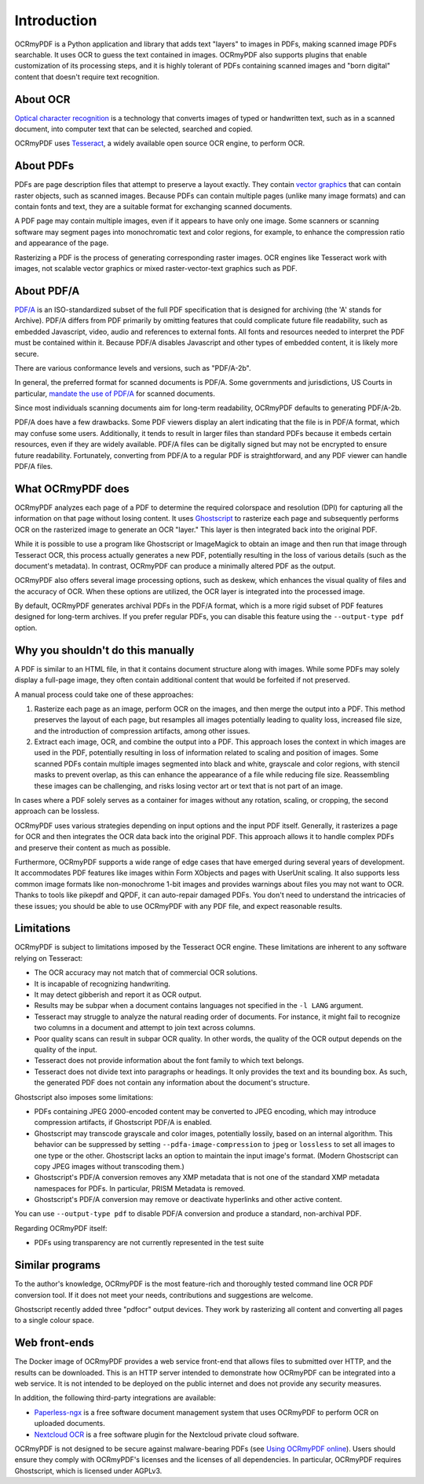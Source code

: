 .. SPDX-FileCopyrightText: 2022 James R. Barlow
..
.. SPDX-License-Identifier: CC-BY-SA-4.0

============
Introduction
============

OCRmyPDF is a Python application and library that adds text "layers" to images in
PDFs, making scanned image PDFs searchable. It uses OCR to guess the text
contained in images. OCRmyPDF also supports plugins
that enable customization of its processing steps, and it is highly tolerant
of PDFs containing scanned images and "born digital" content that doesn't
require text recognition.

About OCR
=========

`Optical character
recognition <https://en.wikipedia.org/wiki/Optical_character_recognition>`__
is a technology that converts images of typed or handwritten text, such as
in a scanned document, into computer text that can be selected, searched and copied.

OCRmyPDF uses
`Tesseract <https://github.com/tesseract-ocr/tesseract>`__, a widely
available open source OCR engine, to perform OCR.

.. _raster-vector:

About PDFs
==========

PDFs are page description files that attempt to preserve a layout
exactly. They contain `vector
graphics <http://vector-conversions.com/vectorizing/raster_vs_vector.html>`__
that can contain raster objects, such as scanned images. Because PDFs can
contain multiple pages (unlike many image formats) and can contain fonts
and text, they are a suitable format for exchanging scanned documents.

|image|

A PDF page may contain multiple images, even if it appears to have only
one image. Some scanners or scanning software may segment pages into
monochromatic text and color regions, for example, to enhance the compression
ratio and appearance of the page.

Rasterizing a PDF is the process of generating corresponding raster images.
OCR engines like Tesseract work with images, not scalable vector graphics
or mixed raster-vector-text graphics such as PDF.

About PDF/A
===========

`PDF/A <https://en.wikipedia.org/wiki/PDF/A>`__ is an ISO-standardized
subset of the full PDF specification that is designed for archiving (the
'A' stands for Archive). PDF/A differs from PDF primarily by omitting
features that could complicate future file readability,
such as embedded Javascript, video, audio and references to external
fonts. All fonts and resources needed to interpret the PDF must be
contained within it. Because PDF/A disables Javascript and other types
of embedded content, it is likely more secure.

There are various conformance levels and versions, such as "PDF/A-2b".

In general, the preferred format for scanned documents is PDF/A. Some
governments and jurisdictions, US Courts in particular, `mandate the use
of PDF/A <https://pdfblog.com/2012/02/13/what-is-pdfa/>`__ for scanned
documents.

Since most individuals scanning documents aim for long-term readability,
OCRmyPDF defaults to generating PDF/A-2b.

PDF/A does have a few drawbacks. Some PDF viewers display an alert
indicating that the file is in PDF/A format, which may confuse some users.
Additionally, it tends to result in larger files than standard PDFs because
it embeds certain resources, even if they are widely available. PDF/A
files can be digitally signed but may not be encrypted to ensure future
readability. Fortunately, converting from PDF/A to a regular PDF is
straightforward, and any PDF viewer can handle PDF/A files.

What OCRmyPDF does
==================

OCRmyPDF analyzes each page of a PDF to determine the required colorspace
and resolution (DPI) for capturing all the information on that page without
losing content. It uses
`Ghostscript <http://ghostscript.com/>`__ to rasterize each page and subsequently
performs OCR on the rasterized image to generate an OCR "layer." This layer
is then integrated back into the original PDF.

While it is possible to use a program like Ghostscript or ImageMagick to
obtain an image and then run that image through Tesseract OCR, this process
actually generates a new PDF, potentially resulting in the loss of various
details (such as the document's metadata). In contrast, OCRmyPDF can produce
a minimally altered PDF as the output.

OCRmyPDF also offers several image processing options, such as deskew, which
enhances the visual quality of files and the accuracy of OCR. When these
options are utilized, the OCR layer is integrated into the processed image.

By default, OCRmyPDF generates archival PDFs in the PDF/A format, which is
a more rigid subset of PDF features designed for long-term archives. If you
prefer regular PDFs, you can disable this feature using the
``--output-type pdf`` option.

Why you shouldn't do this manually
==================================

A PDF is similar to an HTML file, in that it contains document structure
along with images. While some PDFs may solely display a full-page image,
they often contain additional content that would be forfeited if not preserved.

A manual process could take one of these approaches:

1. Rasterize each page as an image, perform OCR on the images, and then merge the
   output into a PDF. This method preserves the layout of each page, but
   resamples all images potentially leading to quality loss, increased file size,
   and the introduction of compression artifacts, among other issues.
2. Extract each image, OCR, and combine the output into a PDF. This approach
   loses the context in which images are used in the PDF, potentially resulting
   in loss of information related to scaling and position of images. Some scanned
   PDFs contain multiple images segmented into black and white, grayscale
   and color regions, with stencil masks to prevent overlap, as this can
   enhance the appearance of a file while reducing file size.
   Reassembling these images can be challenging, and risks losing vector art
   or text that is not part of an image.

In cases where a PDF solely serves as a container for images without any
rotation, scaling, or cropping, the second approach can be lossless.

OCRmyPDF uses various strategies depending on input options and the input PDF
itself. Generally, it rasterizes a page for OCR and then integrates the OCR
data back into the original PDF. This approach allows it to handle complex
PDFs and preserve their content as much as possible.

Furthermore, OCRmyPDF supports a wide range of edge cases that have emerged
during several years of development. It accommodates PDF features like
images within Form XObjects and pages with UserUnit scaling. It also
supports less common image formats like non-monochrome 1-bit images and
provides warnings about files you may not want to OCR. Thanks to tools
like pikepdf and QPDF, it can auto-repair damaged PDFs. You don't need to
understand the intricacies of these issues; you should be able to use
OCRmyPDF with any PDF file, and expect reasonable results.

Limitations
===========

OCRmyPDF is subject to limitations imposed by the Tesseract OCR engine.
These limitations are inherent to any software relying on Tesseract:

-  The OCR accuracy may not match that of commercial OCR solutions.
-  It is incapable of recognizing handwriting.
-  It may detect gibberish and report it as OCR output.
-  Results may be subpar when a document contains languages not specified
   in the ``-l LANG`` argument.
-  Tesseract may struggle to analyze the natural reading order of documents.
   For instance, it might fail to recognize two columns in a document and
   attempt to join text across columns.
-  Poor quality scans can result in subpar OCR quality. In other words, the
   quality of the OCR output depends on the quality of the input.
-  Tesseract does not provide information about the font family to which text
   belongs.
-  Tesseract does not divide text into paragraphs or headings. It only provides
   the text and its bounding box. As such, the generated PDF does not
   contain any information about the document's structure.

Ghostscript also imposes some limitations:

-  PDFs containing JPEG 2000-encoded content may be converted to JPEG
   encoding, which may introduce compression artifacts, if Ghostscript
   PDF/A is enabled.
-  Ghostscript may transcode grayscale and color images, potentially
   lossily, based on an internal algorithm. This
   behavior can be suppressed by setting ``--pdfa-image-compression`` to
   ``jpeg`` or ``lossless`` to set all images to one type or the other.
   Ghostscript lacks an option to maintain the input image's format.
   (Modern Ghostscript can copy JPEG images without transcoding them.)
-  Ghostscript's PDF/A conversion removes any XMP metadata that is not
   one of the standard XMP metadata namespaces for PDFs. In particular,
   PRISM Metadata is removed.
-  Ghostscript's PDF/A conversion may remove or deactivate
   hyperlinks and other active content.

You can use ``--output-type pdf`` to disable PDF/A conversion and produce
a standard, non-archival PDF.

Regarding OCRmyPDF itself:

-  PDFs using transparency are not currently represented in the test
   suite

Similar programs
================

To the author's knowledge, OCRmyPDF is the most feature-rich and
thoroughly tested command line OCR PDF conversion tool. If it does not
meet your needs, contributions and suggestions are welcome.

Ghostscript recently added three "pdfocr" output devices. They work by
rasterizing all content and converting all pages to a single colour space.

Web front-ends
==============

The Docker image of OCRmyPDF provides a web service front-end
that allows files to submitted over HTTP, and the results can be downloaded.
This is an HTTP server intended to demonstrate how OCRmyPDF can be
integrated into a web service. It is not intended to be deployed on the
public internet and does not provide any security measures.

In addition, the following third-party integrations are available:

-  `Paperless-ngx <https://docs.paperless-ngx.com/>`__ is a free software
   document management system that uses OCRmyPDF to perform OCR on
   uploaded documents.
-  `Nextcloud OCR <https://github.com/janis91/ocr>`__ is a free software
   plugin for the Nextcloud private cloud software.

OCRmyPDF is not designed to be secure against malware-bearing PDFs (see
`Using OCRmyPDF online <ocr-service>`__). Users should ensure they
comply with OCRmyPDF's licenses and the licenses of all dependencies. In
particular, OCRmyPDF requires Ghostscript, which is licensed under
AGPLv3.

.. |image| image:: images/bitmap_vs_svg.svg
